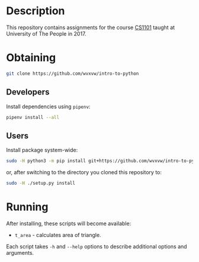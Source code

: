 * Description
  This repository contains assignments for the course [[https://my.uopeople.edu/course/view.php?id%3D2195][CS1101]] taught at
  University of The People in 2017.

* Obtaining
  #+BEGIN_SRC sh
    git clone https://github.com/wvxvw/intro-to-python
  #+END_SRC

** Developers
   Install dependencies using =pipenv=:

   #+BEGIN_SRC sh
     pipenv install --all
   #+END_SRC

** Users
   Install package system-wide:

   #+BEGIN_SRC sh
     sudo -H python3 -m pip install git+https://github.com/wvxvw/intro-to-python
   #+END_SRC
   or, after switching to the directory you cloned this repository to:

   #+BEGIN_SRC sh
     sudo -H ./setup.py install
   #+END_SRC

* Running
  After installing, these scripts will become available:
  - =t_area= - calculates area of triangle.

  Each script takes =-h= and =--help= options to describe additional
  options and arguments.

